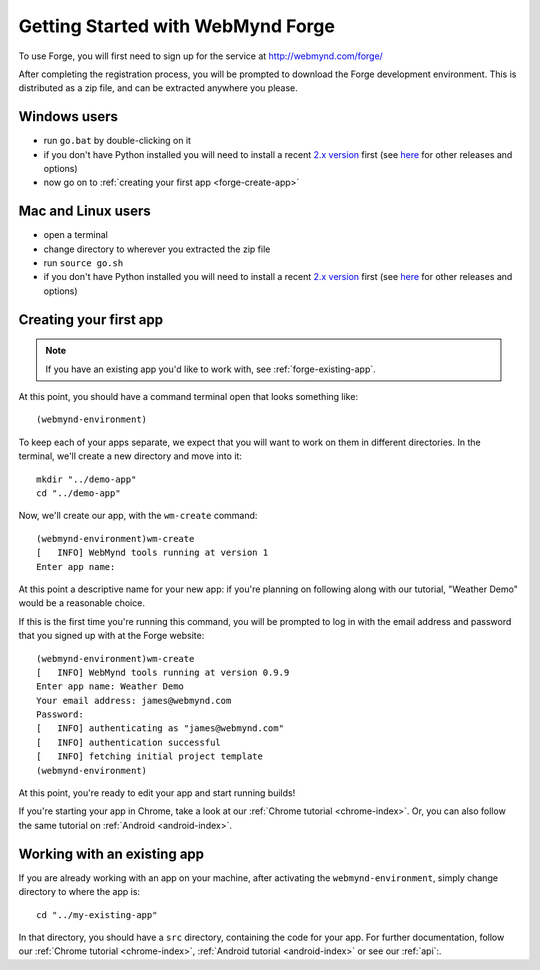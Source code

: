 .. This folder will document how to get started using the forge website, from creating an account through to having created your first app.

.. _forge-index:

Getting Started with WebMynd Forge
==================================

To use Forge, you will first need to sign up for the service at http://webmynd.com/forge/

After completing the registration process, you will be prompted to download the Forge development environment. This is distributed as a zip file, and can be extracted anywhere you please.

Windows users
-------------
* run ``go.bat`` by double-clicking on it
* if you don't have Python installed you will need to install a recent `2.x version <http://webmynd.com/forge/requirements/>`_ first (see `here <http://www.python.org/getit/>`_ for other releases and options)
* now go on to :ref:`creating your first app <forge-create-app>`

Mac and Linux users
-------------------
* open a terminal
* change directory to wherever you extracted the zip file
* run ``source go.sh``
* if you don't have Python installed you will need to install a recent `2.x version <http://webmynd.com/forge/requirements/>`_ first (see `here <http://www.python.org/getit/>`_ for other releases and options)

.. _forge-create-app:

Creating your first app
-----------------------

.. note:: If you have an existing app you'd like to work with, see :ref:`forge-existing-app`.

At this point, you should have a command terminal open that looks something like::

  (webmynd-environment)

To keep each of your apps separate, we expect that you will want to work on them in different directories. In the terminal, we'll create a new directory and move into it::

    mkdir "../demo-app"
    cd "../demo-app"

Now, we'll create our app, with the ``wm-create`` command::

  (webmynd-environment)wm-create
  [   INFO] WebMynd tools running at version 1
  Enter app name: 

At this point a descriptive name for your new app: if you're planning on following along with our tutorial, "Weather Demo" would be a reasonable choice.

If this is the first time you're running this command, you will be prompted to log in with the email address and password that you signed up with at the Forge website::

  (webmynd-environment)wm-create 
  [   INFO] WebMynd tools running at version 0.9.9
  Enter app name: Weather Demo
  Your email address: james@webmynd.com
  Password: 
  [   INFO] authenticating as "james@webmynd.com"
  [   INFO] authentication successful
  [   INFO] fetching initial project template
  (webmynd-environment)

At this point, you're ready to edit your app and start running builds!

If you're starting your app in Chrome, take a look at our :ref:`Chrome tutorial <chrome-index>`. Or, you can also follow the same tutorial on :ref:`Android <android-index>`.

.. _forge-existing-app:

Working with an existing app
-----------------------------------------------
If you are already working with an app on your machine, after activating the ``webmynd-environment``, simply change directory to where the app is::

    cd "../my-existing-app"

In that directory, you should have a ``src`` directory, containing the code for your app. For further documentation, follow our :ref:`Chrome tutorial <chrome-index>`, :ref:`Android tutorial <android-index>` or see our :ref:`api`:.